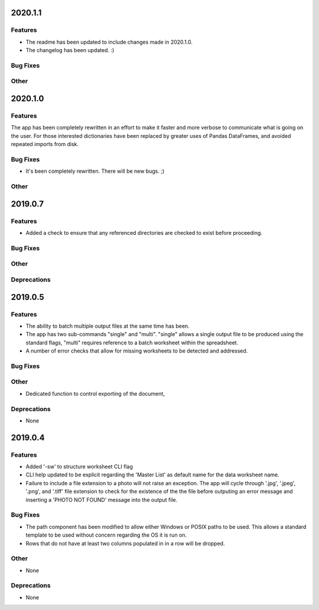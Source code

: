 2020.1.1
========

Features
--------

* The readme has been updated to include changes made in 2020.1.0.
* The changelog has been updated. :)

Bug Fixes
---------

Other
-----

2020.1.0
========

Features
--------

The app has been completely rewritten in an effort to make it faster and more verbose to communicate what is going on the user. For those interested dictionaries have been replaced by greater uses of Pandas DataFrames, and avoided repeated imports from disk.

Bug Fixes
---------

* It's been completely rewritten. There will be new bugs. ;)

Other
-----

2019.0.7
========

Features
--------

* Added a check to ensure that any referenced directories are checked to exist before proceeding.

Bug Fixes
---------

Other
-----

Deprecations
------------

2019.0.5
========

Features
--------

* The ability to batch multiple output files at the same time has been.
* The app has two sub-commands "single" and "multi". "single" allows a single output file to be produced using the standard flags, "multi" requires reference to a batch worksheet within the spreadsheet.
* A number of error checks that allow for missing worksheets to be detected and addressed.

Bug Fixes
---------

Other
-----

* Dedicated function to control exporting of the document,

Deprecations
------------

* None


2019.0.4
========

Features
--------

* Added '-sw' to structure worksheet CLI flag
* CLI help updated to be explicit regarding the 'Master List' as default name for the data worksheet name.
* Failure to include a file extension to a photo will not raise an exception. The app will cycle through '.jpg', '.jpeg', '.png', and '.tiff' file extension to check for the existence of the the file before outputing an error message and inserting a 'PHOTO NOT FOUND' message into the output file.

Bug Fixes
---------

* The path component has been modified to allow either Windows or POSIX paths to be used. This allows a standard template to be used without concern regarding the OS it is run on.
* Rows that do not have at least two columns populated in in a row will be dropped.

Other
-----
* None

Deprecations
------------

* None

